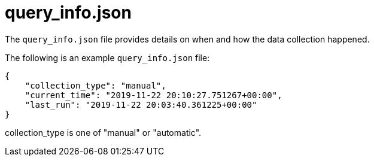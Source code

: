 [id="ref-controller-query-info-json"]

= query_info.json

The `query_info.json` file provides details on when and how the data collection happened. 

The following is an example `query_info.json` file:

[literal, options="nowrap" subs="+attributes"]
----
{
    "collection_type": "manual",
    "current_time": "2019-11-22 20:10:27.751267+00:00",
    "last_run": "2019-11-22 20:03:40.361225+00:00"
}
----

collection_type is one of "manual" or "automatic".
